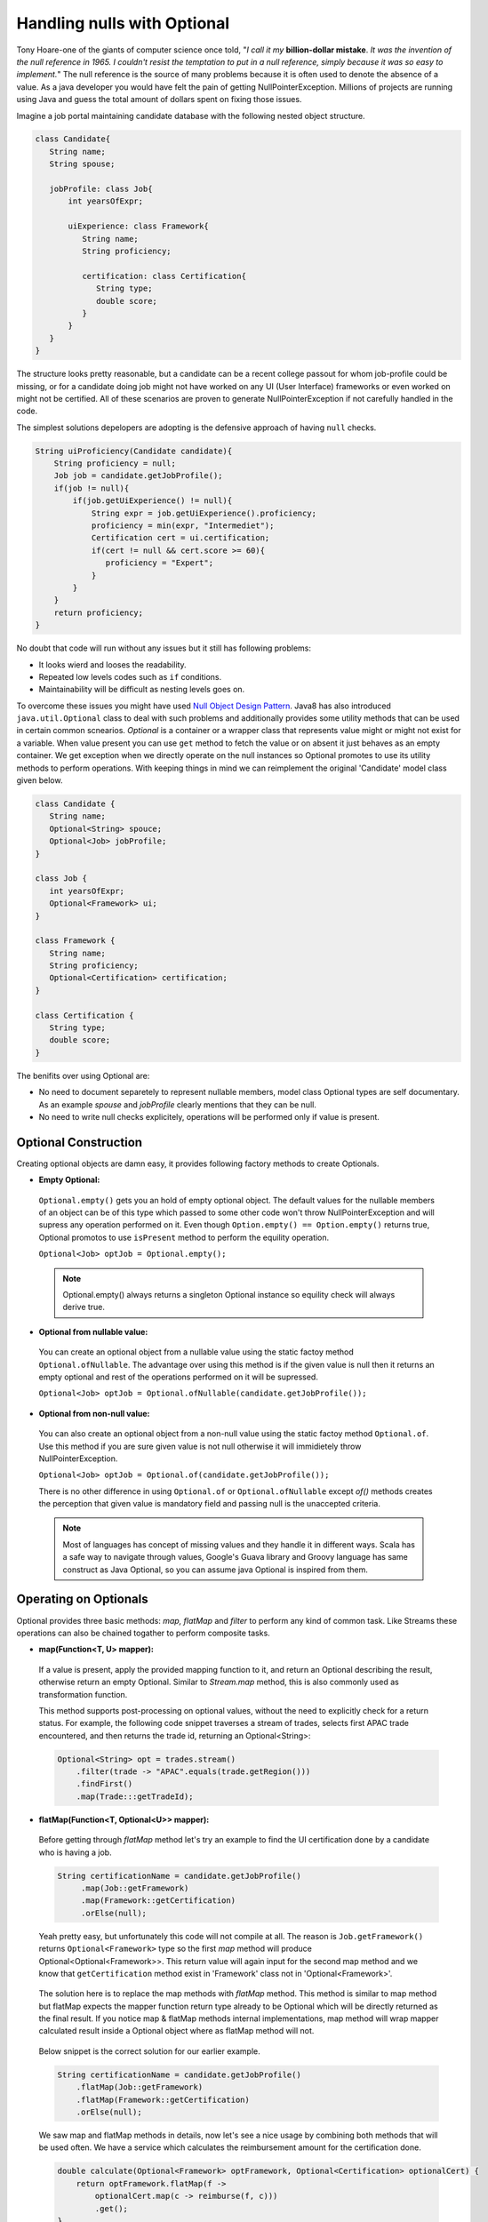 .. raw:: html

    <embed>
		<link rel="stylesheet" href="_static/mystyle.css">
    </embed>

Handling nulls with Optional
============================
Tony Hoare-one of the giants of computer science once told, "`I call it my` **billion-dollar mistake**. `It was the invention of the null reference in 1965. I couldn't resist the temptation to put in a null reference, simply because it was so easy to implement.`" The null reference is the source of many problems because it is often used to denote the absence of a value. As a java developer you would have felt the pain of getting NullPointerException. Millions of projects are running using Java and guess the total amount of dollars spent on fixing those issues.

Imagine a job portal maintaining candidate database with the following nested object structure.

.. code:: java

   class Candidate{
      String name;
      String spouse;
	  
      jobProfile: class Job{
          int yearsOfExpr;
		  
          uiExperience: class Framework{
             String name;
             String proficiency;
			 
             certification: class Certification{
                String type;
                double score;
             }
          }
      }
   }

The structure looks pretty reasonable, but a candidate can be a recent college passout for whom job-profile could be missing, or for a candidate doing job might not have worked on any UI (User Interface) frameworks or even worked on might not be certified. All of these scenarios are proven to generate NullPointerException if not carefully handled in the code.

The simplest solutions depelopers are adopting is the defensive approach of having ``null`` checks.

.. code:: java

   String uiProficiency(Candidate candidate){
       String proficiency = null;
       Job job = candidate.getJobProfile();
       if(job != null){
           if(job.getUiExperience() != null){
               String expr = job.getUiExperience().proficiency;
               proficiency = min(expr, "Intermediet");   
               Certification cert = ui.certification;
               if(cert != null && cert.score >= 60){
                  proficiency = "Expert";
               }
           }
       }
       return proficiency;
   }

No doubt that code will run without any issues but it still has following problems: 

- It looks wierd and looses the readability.
- Repeated low levels codes such as ``if`` conditions.
- Maintainability will be difficult as nesting levels goes on.

To overcome these issues you might have used `Null Object Design Pattern <https://www.tutorialspoint.com/design_pattern/null_object_pattern.htm>`_. Java8 has also introduced ``java.util.Optional`` class to deal with such problems and additionally provides some utility methods that can be used in certain common scnearios. `Optional` is a container or a wrapper class that represents value might or might not exist for a variable. When value present you can use ``get`` method to fetch the value or on absent it just behaves as an empty container. We get exception when we directly operate on the null instances so Optional promotes to use its utility methods to perform operations. With keeping things in mind we can reimplement the original 'Candidate' model class given below.

.. code:: java

   class Candidate {
      String name;
      Optional<String> spouce;
      Optional<Job> jobProfile;	
   }

   class Job {
      int yearsOfExpr;
      Optional<Framework> ui;
   }

   class Framework {
      String name;
      String proficiency;
      Optional<Certification> certification;
   }

   class Certification {
      String type;
      double score;
   }

The benifits over using Optional are:

- No need to document separetely to represent nullable members, model class Optional types are self documentary. As an example `spouse` and `jobProfile` clearly mentions that they can be null.
- No need to write null checks explicitely, operations will be performed only if value is present.


Optional Construction
---------------------
Creating optional objects are damn easy, it provides following factory methods to create Optionals.

- **Empty Optional:**

 ``Optional.empty()`` gets you an hold of empty optional object. The default values for the nullable members of an object can be of this type which passed to some other code won't throw NullPointerException and will supress any operation performed on it. Even though ``Option.empty() == Option.empty()`` returns true, Optional promotos to use ``isPresent`` method to perform the equility operation.

 ``Optional<Job> optJob = Optional.empty();``

 .. note:: Optional.empty() always returns a singleton Optional instance so equility check will always derive true.
 
- **Optional from nullable value:**
 
 You can create an optional object from a nullable value using the static factoy method ``Optional.ofNullable``. The advantage over using this method is if the given value is null then it returns an empty optional and rest of the operations performed on it will be supressed.
 
 ``Optional<Job> optJob = Optional.ofNullable(candidate.getJobProfile());``


- **Optional from non-null value:**

 You can also create an optional object from a non-null value using the static factoy method ``Optional.of``. Use this method if you are sure given value is not null otherwise it will immidietely throw NullPointerException.
 
 ``Optional<Job> optJob = Optional.of(candidate.getJobProfile());``
 
 There is no other difference in using ``Optional.of`` or ``Optional.ofNullable`` except `of()` methods creates the perception that given value is mandatory field and passing null is the unaccepted criteria.

 
 .. note:: Most of languages has concept of missing values and they handle it in different ways. Scala has a safe way to navigate through values, Google's Guava library and Groovy language has same construct as Java Optional, so you can assume java Optional is inspired from them.

 
Operating on Optionals
----------------------
Optional provides three basic methods: `map, flatMap` and `filter` to perform any kind of common task. Like Streams these operations can also be chained togather to perform composite tasks.

- **map(Function<T, U> mapper):**

 If a value is present, apply the provided mapping function to it, and return an Optional describing the result, otherwise return an empty Optional. Similar to `Stream.map` method, this is also commonly used as transformation function.

 This method supports post-processing on optional values, without the need to explicitly check for a return status. For example, the following code snippet traverses a stream of trades, selects first APAC trade encountered, and then returns the trade id, returning an Optional<String>: 

 .. code:: java
 
      Optional<String> opt = trades.stream()
          .filter(trade -> "APAC".equals(trade.getRegion()))
          .findFirst()
          .map(Trade:::getTradeId);


- **flatMap(Function<T, Optional<U>> mapper):**
 
 Before getting through `flatMap` method let's try an example to find the UI certification done by a candidate who is having a job.
 
 .. code:: java
 
   String certificationName = candidate.getJobProfile()
        .map(Job::getFramework)
        .map(Framework::getCertification)
        .orElse(null);
 
 Yeah pretty easy, but unfortunately this code will not compile at all. The reason is ``Job.getFramework()`` returns ``Optional<Framework>`` type so the first `map` method will produce Optional<Optional<Framework>>. This return value will again input for the second map method and we know that ``getCertification`` method exist in 'Framework' class not in 'Optional<Framework>'.
 
 .. figure:: _static/mapissue.png
   :align: center
   :width: 600px
   :height: 200px

 The solution here is to replace the map methods with `flatMap` method. This method is similar to map method but flatMap expects the mapper function return type already to be Optional which will be directly returned as the final result. If you notice map & flatMap methods internal implementations, map method will wrap mapper calculated result inside a Optional object where as flatMap method will not.
 
  .. figure:: _static/flatmap1.png
   :width: 600px
   :height: 170px

 Below snippet is the correct solution for our earlier example.
 
 .. code:: java
 
    String certificationName = candidate.getJobProfile()
        .flatMap(Job::getFramework)
        .flatMap(Framework::getCertification)
        .orElse(null);
 
 We saw map and flatMap methods in details, now let's see a nice usage by combining both methods that will be used often. We have a service which calculates the reimbursement amount for the certification done.
 
 .. code:: java
 
    double calculate(Optional<Framework> optFramework, Optional<Certification> optionalCert) {
        return optFramework.flatMap(f -> 
            optionalCert.map(c -> reimburse(f, c)))
            .get();
    }
	
	Double reimburse(Framework f, Certification c) {
        return null_condition? null: 200d;
    }
	
 Here the map method is called inside flatMap just for the availability of framework value to invoke `reimburse`. Originally reimbursement will be executed by map method and flatMap will just return calculated result.
 
 
- **filter(Predicate<T> predicate):**

 If the value matches the given predicate, then the Optional containing the value will be returned, otherwise an empty Optional.

 .. code:: java
 
   boolean isCertified = candidate.getJobProfile()
        .flatMap(Job::getFramework)
        .flatMap(Framework::getCertification)
        .filter(certification -> certification.score >= 60)
        .isPresent();

		
Retrieving from Optionals
-------------------------
Optional provides following methods to retrive values from optional object.

.. list-table::
   :widths: 25 75
   :header-rows: 1

   * - Method
     - Description

   * - get()
     - Returns the value wrapped by the Optional or throws NoSuchElementException 
       if doesn't contain data. Use this method if you are sure optinal holding data.
	 
       ``int years = Optional.of(job).map(Job::getYearsOfExpr).get()``

	   
   * - orElse(default_value)
     - Return the value if present, otherwise default_value.
       This method is the safest way to get the value.
	 
       ``String spouse = Optional.of(candidate).map(Candidate::getSpouse).orElse(null)``

	   
   * - orElseGet(Supplier<T> other)
     - Return the value if present, otherwise retrived from supplier.
       This is the lazy way to retrive value. As an example call an external service in case value not exist in optional.
       If you use `orElse(external_service)` then the service will be executed irrespective of the original value exist which can impose additional cost.
	 
       ``Optional.of(trade).map(Trade::getId).orElseGet(UUID::randomUUID)``

	   
   * - orElseThrow(Supplier<Throwable> exception)
     - Return the value if present, otherwise throw supplied exception.
       Using `get` method will always return NoSuchElementException but custom exceptions could be returned using this.
	 
       ``String spouse = Optional.of(candidate).orElse(YourException::new)``	   

	   
   * - isPresent()
     - Returns true if value present Otherwise false.
	 
       ``boolean cond = Optional.of(job).isPresent()``

	   
   * - ifPresent(Consumer<T> consumer)
     - If a value is present, invoke the specified consumer with the value, otherwise do nothing.
	 
       ``Optional.of(job).ifPresent(System.out::println)``
	   
	   
Miscellaneous
-------------
**Primitive Optionals:**

As like streams, Optionals also have primitive flavours- OptionalInt, OptionalLong and OptionalDouble. These primitives should be used when operating on streams otherwise its usage is discouraged. Stream can contain huge number of elements where using primitives can save time as well as space but an Optional can have at most single value and primitive optional will not employ much difference in fact it will stop you to use common methods like map, filter etc.


**Optionals can't be serialized:**

Optionals were designed to handle missing values. These were not intended for use as a field type so it doesn't implement Serializable. In case you need to have a serializable domain model, implement getter methods returning optionals given below.

.. code:: java

   class Candidate {
      String name;
      String spouce;
      
      public Optional<String> getSpouse(){
         return Optional.ofNullable(spouse);
      }
   }